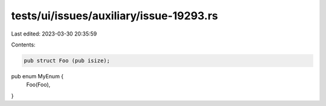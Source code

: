 tests/ui/issues/auxiliary/issue-19293.rs
========================================

Last edited: 2023-03-30 20:35:59

Contents:

.. code-block:: rs

    pub struct Foo (pub isize);
pub enum MyEnum {
    Foo(Foo),
}


